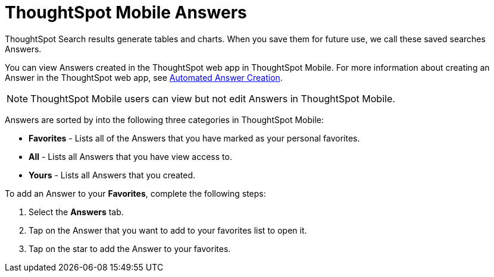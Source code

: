 = ThoughtSpot Mobile Answers
:last_updated: 6/26/2024
:linkattrs:
:experimental:
:page-aliases:
:description: ThoughtSpot Mobile Answers.

ThoughtSpot Search results generate tables and charts. When you save them for future use, we call these saved searches Answers.

You can view Answers created in the ThoughtSpot web app in ThoughtSpot Mobile. For more information about creating an Answer in the ThoughtSpot web app, see link:https://docs.thoughtspot.com/cloud/latest/automated-answer-creation[Automated Answer Creation].

NOTE: ThoughtSpot Mobile users can view but not edit Answers in ThoughtSpot Mobile.

Answers are sorted by into the following three categories in ThoughtSpot Mobile:

* *Favorites* - Lists all of the Answers that you have marked as your personal favorites.
* *All* - Lists all Answers that you have view access to.
* *Yours* - Lists all Answers that you created.
//insert screen cap

To add an Answer to your *Favorites*, complete the following steps:

. Select the *Answers* tab.
. Tap on the Answer that you want to add to your favorites list to open it.
. Tap on the star to add the Answer to your favorites.

//insert screen cap




////
At the end of the first paragraph (before the note), I suggest you describe briefly what you can do with Answers in ThoughtSpot mobile. If it is only to search Answers, you can say that and then have it link to the Search Answers article.
If users cannot create answers in ThoughtSpot Mobile, we should indicate that and provide a link to an article on how to create an Answer in the ThoughtSpot web app.

Adding a screenshot to show what an Answer looks like in ThoughtSpot Mobile.
////
